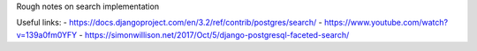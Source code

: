 Rough notes on search implementation

Useful links:
- https://docs.djangoproject.com/en/3.2/ref/contrib/postgres/search/
- https://www.youtube.com/watch?v=139a0fm0YFY
- https://simonwillison.net/2017/Oct/5/django-postgresql-faceted-search/
